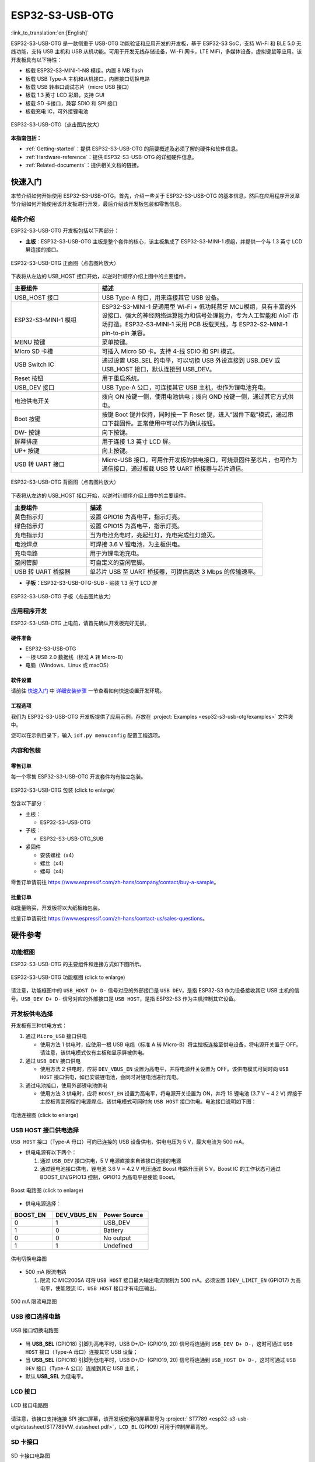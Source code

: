 ESP32-S3-USB-OTG
=======================

:link_to_translation:`en:[English]`

ESP32-S3-USB-OTG 是一款侧重于 USB-OTG 功能验证和应用开发的开发板，基于 ESP32-S3 SoC，支持 Wi-Fi 和 BLE 5.0 无线功能，支持 USB 主机和 USB 从机功能。可用于开发无线存储设备，Wi-Fi 网卡，LTE MiFi，多媒体设备，虚拟键鼠等应用。该开发板具有以下特性：

-  板载 ESP32-S3-MINI-1-N8 模组，内置 8 MB flash
-  板载 USB Type-A 主机和从机接口，内置接口切换电路
-  板载 USB 转串口调试芯片（micro USB 接口）
-  板载 1.3 英寸 LCD 彩屏，支持 GUI
-  板载 SD 卡接口，兼容 SDIO 和 SPI 接口
-  板载充电 IC，可外接锂电池

.. figure:: ../../../_static/esp32-s3-usb-otg/pic_product_esp32_s3_otg.png
   :alt: ESP32-S3-USB-OTG (click to enlarge)
   :scale: 40%
   :figclass: align-center

   ESP32-S3-USB-OTG（点击图片放大）

**本指南包括：**

-  :ref:`Getting-started`：提供 ESP32-S3-USB-OTG 的简要概述及必须了解的硬件和软件信息。
-  :ref:`Hardware-reference`：提供 ESP32-S3-USB-OTG 的详细硬件信息。
-  :ref:`Related-documents`：提供相关文档的链接。

.. _Getting-started:

快速入门
-----------

本节介绍如何开始使用 ESP32-S3-USB-OTG。首先，介绍一些关于 ESP32-S3-USB-OTG 的基本信息，然后在应用程序开发章节介绍如何开始使用该开发板进行开发，最后介绍该开发板包装和零售信息。

组件介绍
~~~~~~~~

ESP32-S3-USB-OTG 开发板包括以下两部分：

-  **主板**：ESP32-S3-USB-OTG 主板是整个套件的核心，该主板集成了 ESP32-S3-MINI-1 模组，并提供一个与 1.3 英寸 LCD 屏连接的接口。

.. figure:: ../../../_static/esp32-s3-usb-otg/pic_board_top_lable.png
   :alt: ESP32-S3-USB-OTG（点击图片放大）
   :scale: 70%
   :figclass: align-center

   ESP32-S3-USB-OTG 正面图（点击图片放大）

下表将从左边的 USB_HOST 接口开始，以逆时针顺序介绍上图中的主要组件。

.. list-table::
   :widths: 30 70
   :header-rows: 1

   * - 主要组件
     - 描述
   * - USB_HOST 接口
     - USB Type-A 母口，用来连接其它 USB 设备。
   * - ESP32-S3-MINI-1 模组
     - ESP32-S3-MINI-1 是通用型 Wi-Fi + 低功耗蓝牙 MCU模组，具有丰富的外设接口、强大的神经网络运算能力和信号处理能力，专为人工智能和 AIoT 市场打造。ESP32-S3-MINI-1 采用 PCB 板载天线，与 ESP32-S2-MINI-1 pin-to-pin 兼容。
   * - MENU 按键
     - 菜单按键。
   * - Micro SD 卡槽
     - 可插入 Micro SD 卡。支持 4-线 SDIO 和 SPI 模式。
   * - USB Switch IC
     - 通过设置 USB_SEL 的电平，可以切换 USB 外设连接到 USB_DEV 或 USB_HOST 接口，默认连接到 USB_DEV。
   * - Reset 按钮
     - 用于重启系统。
   * - USB_DEV 接口
     - USB Type-A 公口，可连接其它 USB 主机，也作为锂电池充电。
   * - 电池供电开关
     - 拨向 ON 按键一侧，使用电池供电；拨向 GND 按键一侧，通过其它方式供电。
   * - Boot 按键
     - 按键 Boot 键并保持，同时按一下 Reset 键，进入“固件下载”模式，通过串口下载固件。正常使用中可以作为确认按钮。
   * - DW- 按键
     - 向下按键。
   * - 屏幕排座
     - 用于连接 1.3 英寸 LCD 屏。
   * - UP+ 按键
     - 向上按键。
   * - USB 转 UART 接口
     - Micro-USB 接口，可用作开发板的供电接口，可烧录固件至芯片，也可作为通信接口，通过板载 USB 转 UART 桥接器与芯片通信。


.. figure:: ../../../_static/esp32-s3-usb-otg/pic_board_bottom_lable.png
   :alt: ESP32-S3-USB-OTG (click to enlarge)
   :scale: 70%
   :figclass: align-center

   ESP32-S3-USB-OTG 背面图（点击图片放大）

下表将从左边的 USB_HOST 接口开始，以逆时针顺序介绍上图中的主要组件。

.. list-table::
   :widths: 30 70
   :header-rows: 1

   * - 主要组件
     - 描述
   * - 黄色指示灯
     - 设置 GPIO16 为高电平，指示灯亮。
   * - 绿色指示灯
     - 设置 GPIO15 为高电平，指示灯亮。
   * - 充电指示灯
     - 当为电池充电时，亮起红灯，充电完成红灯熄灭。
   * - 电池焊点
     - 可焊接 3.6 V 锂电池，为主板供电。
   * - 充电电路
     - 用于为锂电池充电。
   * - 空闲管脚
     - 可自定义的空闲管脚。
   * - USB 转 UART 桥接器
     - 单芯片 USB 至 UART 桥接器，可提供高达 3 Mbps 的传输速率。


-  **子板**：ESP32-S3-USB-OTG-SUB - 贴装 1.3 英寸 LCD 屏

.. figure:: ../../../_static/esp32-s3-usb-otg/pic_sub.png
   :alt: ESP32-S3-USB-OTG
   :scale: 50%
   :figclass: align-center

   ESP32-S3-USB-OTG 子板（点击图片放大）

应用程序开发
~~~~~~~~~~~~

ESP32-S3-USB-OTG 上电前，请首先确认开发板完好无损。

硬件准备
^^^^^^^^

-  ESP32-S3-USB-OTG
-  一根 USB 2.0 数据线（标准 A 转 Micro-B）
-  电脑（Windows、Linux 或 macOS）

软件设置
^^^^^^^^

请前往 `快速入门 <https://docs.espressif.com/projects/esp-idf/zh_CN/latest/esp32s3/get-started/index.html>`__ 中 `详细安装步骤 <https://docs.espressif.com/projects/esp-idf/zh_CN/latest/esp32s3/get-started/index.html#get-started-step-by-step>`__ 一节查看如何快速设置开发环境。

工程选项
^^^^^^^^

我们为 ESP32-S3-USB-OTG 开发板提供了应用示例，存放在 :project:`Examples <esp32-s3-usb-otg/examples>` 文件夹中。

您可以在示例目录下，输入 ``idf.py menuconfig`` 配置工程选项。


内容和包装
~~~~~~~~~~

零售订单
^^^^^^^^

每一个零售 ESP32-S3-USB-OTG 开发套件均有独立包装。

.. figure:: ../../../_static/esp32-s3-usb-otg/pic_product_package.png
   :alt: ESP32-S3-USB-OTG
   :scale: 50%
   :figclass: align-center

   ESP32-S3-USB-OTG 包装 (click to enlarge)


包含以下部分：

- 主板：

  - ESP32-S3-USB-OTG

- 子板：

  - ESP32-S3-USB-OTG_SUB

- 紧固件

  - 安装螺栓（x4）
  - 螺丝（x4）
  - 螺母（x4）

零售订单请前往 https://www.espressif.com/zh-hans/company/contact/buy-a-sample。

批量订单
^^^^^^^^

如批量购买，开发板将以大纸板箱包装。

批量订单请前往 https://www.espressif.com/zh-hans/contact-us/sales-questions。

.. _Hardware-reference:

硬件参考
--------

功能框图
~~~~~~~~

ESP32-S3-USB-OTG 的主要组件和连接方式如下图所示。

.. figure:: ../../../_static/esp32-s3-usb-otg/sch_function_block.png
   :alt: ESP32-S3-USB-OTG
   :scale: 40%
   :figclass: align-center

   ESP32-S3-USB-OTG 功能框图 (click to enlarge)

请注意，功能框图中的 ``USB_HOST D+ D-`` 信号对应的外部接口是 ``USB DEV``，是指 ESP32-S3 作为设备接收其它 USB 主机的信号。``USB_DEV D+ D-`` 信号对应的外部接口是 ``USB HOST``，是指 ESP32-S3 作为主机控制其它设备。

开发板供电选择
~~~~~~~~~~~~~~

开发板有三种供电方式：

1. 通过 ``Micro_USB`` 接口供电

   -  使用方法 1 供电时，应使用一根 USB 电缆（标准 A 转 Micro-B）将主控板连接至供电设备，将电源开关置于 OFF。请注意，该供电模式仅有主板和显示屏被供电。

2. 通过 ``USB_DEV`` 接口供电

   -  使用方法 2 供电时，应将 ``DEV_VBUS_EN`` 设置为高电平，并将电源开关设置为 OFF。该供电模式可同时向 ``USB HOST`` 接口供电，如已安装锂电池，会同时对锂电池进行充电。

3. 通过电池接口，使用外部锂电池供电

   -  使用方法 3 供电时，应将 ``BOOST_EN`` 设置为高电平，将电源开关设置为 ON，并将 1S 锂电池 (3.7 V ~ 4.2 V) 焊接于主控板背面预留的电源焊点。该供电模式可同时向 ``USB HOST`` 接口供电。电池接口说明如下图：

.. figure:: ../../../_static/esp32-s3-usb-otg/pic_board_battery_lable.png
   :alt: ESP32-S3-USB-OTG
   :scale: 65%
   :figclass: align-center

   电池连接图 (click to enlarge)

USB HOST 接口供电选择
~~~~~~~~~~~~~~~~~~~~~

``USB HOST`` 接口（Type-A 母口）可向已连接的 USB 设备供电，供电电压为 5 V，最大电流为 500 mA。

-  供电电源有以下两个：

   1. 通过 ``USB_DEV`` 接口供电，5 V 电源直接来自该接口连接的电源
   2. 通过锂电池接口供电，锂电池 3.6 V ~ 4.2 V 电压通过 Boost 电路升压到 5 V。Boost IC 的工作状态可通过 BOOST_EN/GPIO13 控制，GPIO13 为高电平是使能 Boost。

.. figure:: ../../../_static/esp32-s3-usb-otg/sch_boost_circuit.png
   :alt: ESP32-S3-USB-OTG
   :scale: 50%
   :figclass: align-center

   Boost 电路图 (click to enlarge)

-  供电电源选择：

.. list-table::
   :widths: 30 35 35
   :header-rows: 1

   * - BOOST_EN
     - DEV_VBUS_EN
     - Power Source
   * - 0
     - 1
     - USB_DEV
   * - 1
     - 0
     - Battery
   * - 0
     - 0
     - No output
   * - 1
     - 1
     - Undefined

.. figure:: ../../../_static/esp32-s3-usb-otg/sch_power_switch.png
   :alt: ESP32-S3-USB-OTG
   :scale: 65%
   :figclass: align-center

   供电切换电路图

-  500 mA 限流电路

   1. 限流 IC MIC2005A 可将 ``USB HOST`` 接口最大输出电流限制为 500 mA。必须设置 ``IDEV_LIMIT_EN`` (GPIO17) 为高电平，使能限流 IC，``USB HOST`` 接口才有电压输出。

.. figure:: ../../../_static/esp32-s3-usb-otg/sch_500ma_limit.png
   :alt: ESP32-S3-USB-OTG
   :scale: 40%
   :figclass: align-center

   500 mA 限流电路图

USB 接口选择电路
~~~~~~~~~~~~~~~~

.. figure:: ../../../_static/esp32-s3-usb-otg/sch_usb_switch.png
   :alt: ESP32-S3-USB-OTG
   :scale: 45%
   :figclass: align-center

   USB 接口切换电路图

-  当 **USB_SEL** (GPIO18) 引脚为高电平时，USB D+/D- (GPIO19, 20) 信号将连通到 ``USB_DEV D+ D-``，这时可通过 ``USB HOST`` 接口（Type-A 母口）连接其它 USB 设备；
-  当 **USB_SEL** (GPIO18) 引脚为低电平时，USB D+/D- (GPIO19, 20) 信号将连通到 ``USB_HOST D+ D-``，这时可通过 ``USB DEV`` 接口（Type-A 公口）连接到其它 USB 主机；
-  默认 **USB_SEL** 为低电平。

LCD 接口
~~~~~~~~

.. figure:: ../../../_static/esp32-s3-usb-otg/sch_interface_lcd.png
   :alt: ESP32-S3-USB-OTG
   :scale: 50%
   :figclass: align-center

   LCD 接口电路图

请注意，该接口支持连接 SPI 接口屏幕，该开发板使用的屏幕型号为 :project:` ST7789 <esp32-s3-usb-otg/datasheet/ST7789VW_datasheet.pdf>`，``LCD_BL`` (GPIO9) 可用于控制屏幕背光。

SD 卡接口
~~~~~~~~~

.. figure:: ../../../_static/esp32-s3-usb-otg/sch_micro_sd_slot.png
   :alt: ESP32-S3-USB-OTG
   :scale: 45%
   :figclass: align-center

   SD 卡接口电路图

请注意，SD 卡接口同时兼容 1-线，4-线 SDIO 模式和 SPI 模式。上电后，卡会处于 3.3 V signaling 模式下。发送第一个 CMD0 命令选择 bus 模式：SD 模式或者 SPI 模式。

充电电路
~~~~~~~~

.. figure:: ../../../_static/esp32-s3-usb-otg/sch_charge_circuit.png
   :alt: ESP32-S3-USB-OTG
   :scale: 40%
   :figclass: align-center

   充电电路图

请注意，可将 Type-A 公口接入输出为 5 V 的电源适配器，为电池充电时，充电电路上的红色指示灯亮，电池充电完成，红色指示灯熄灭。在使用充电电路时，请将电源开关置于 OFF。充电电流为 212.7 mA。

GPIO 分配
~~~~~~~~~

**功能引脚：**

.. list-table::
   :widths: 10 20 70
   :header-rows: 1

   * - No.
     - ESP32-S3-MINI-1 管脚
     - 说明
   * - 1
     - GPIO18
     - USB_SEL：用于切换 USB 接口，高电平时，USB_HOST 接口使能。低电平时（默认），USB_DEV 接口使能。
   * - 2
     - GPIO19
     - 与 USB_D- 接口相连。
   * - 3
     - GPIO20
     - 与 USB_D+ 接口相连。
   * - 4
     - GPIO15
     - LED_GREEN：用于控制绿色 LED 灯，高电平时，灯被点亮。
   * - 5
     - GPIO16
     - LED_YELLOW：用于控制黄色 LED 灯，高电平时，灯被点亮。
   * - 6
     - GPIO0
     - BUTTON_OK：OK 按键，按下为低电平。
   * - 7
     - GPIO11
     - BUTTON_DW：Down 按键，按下为低电平。
   * - 8
     - GPIO10
     - BUTTON_UP：UP 按键，按下为低电平。
   * - 9
     - GPIO14
     - BUTTON_MENU：MENU 按键，按下为低电平。
   * - 10
     - GPIO8
     - LCD_RET：用于复位 LCD，低电平时复位。
   * - 11
     - GPIO5
     - LCD_EN：用于使能 LCD，低电平时使能。
   * - 12
     - GPIO4
     - LCD_DC：用于切换数据和命令状态。
   * - 13
     - GPIO6
     - LCD_SCLK：LCD SPI 时钟信号。
   * - 14
     - GPIO7
     - LCD_SDA：LCD SPI MOSI 信号。
   * - 15
     - GPIO9
     - LCD_BL：LCD 背光控制信号。
   * - 16
     - GPIO36
     - SD_SCK：SD SPI CLK / SDIO CLK。
   * - 17
     - GPIO37
     - SD_DO：SD SPI MISO / SDIO  Data0。
   * - 18
     - GPIO38
     - SD_D1：SDIO Data1。
   * - 19
     - GPIO33
     - SD_D2：SDIO Data2。
   * - 20
     - GPIO34
     - SD_D3：SD SPI CS / SDIO Data3。
   * - 21
     - GPIO1
     - HOST_VOL：USB_DEV 电压监测，ADC1 通道 0。
   * - 22
     - GPIO2
     - BAT_VOL：电池电压监测，ADC1 通道 1。
   * - 23
     - GPIO17
     - LIMIT_EN：使能限流芯片，高电平使能。
   * - 24
     - GPIO21
     - 0VER_CURRENT：电流超限信号，高电平代表超限。
   * - 25
     - GPIO12
     - DEV_VBUS_EN：高电平选择 DEV_VBUS 电源。
   * - 26
     - GPIO13
     - BOOST_EN：高电平使能 Boost 升压电路。


**扩展功能引脚：**

.. list-table::
   :widths: 10 30 60
   :header-rows: 1

   * - No.
     - ESP32-S3-MINI-1 管脚
     - 说明
   * - 1
     - GPIO45
     - FREE_1：空闲，可自定义。
   * - 2
     - GPIO46
     - FREE_2：空闲，可自定义。
   * - 3
     - GPIO48
     - FREE_3：空闲，可自定义。
   * - 4
     - GPIO26
     - FREE_4：空闲，可自定义。
   * - 5
     - GPIO47
     - FREE_5：空闲，可自定义。
   * - 6
     - GPIO3
     - FREE_6：空闲，可自定义。


.. _Related-documents:

相关文档
------------

-  `ESP32-S3 技术规格书 <https://www.espressif.com/sites/default/files/documentation/esp32-s3_datasheet_cn.pdf>`__ (PDF)
-  `ESP32-S3-MINI-1/1U 技术规格书 <https://www.espressif.com/sites/default/files/documentation/esp32-s3-mini-1_mini-1u_datasheet_cn.pdf>`__ (PDF)
-  `乐鑫产品选型工具 <https://products.espressif.com/#/product-selector?names=>`__
-  `ESP32-S3-USB-OTG 原理图 <../../_static/esp32-s3-usb-otg/schematics/SCH_ESP32-S3_USB_OTG.pdf>`__ (PDF)
-  `ESP32-S3-USB-OTG PCB 布局图 <../../_static/esp32-s3-usb-otg/schematics/PCB_ESP32-S3_USB_OTG.pdf>`__ (PDF)
-  `ST7789VW 规格书 <../../_static/esp32-s3-usb-otg/datasheet/ST7789VW_datasheet.pdf>`_ (PDF)
